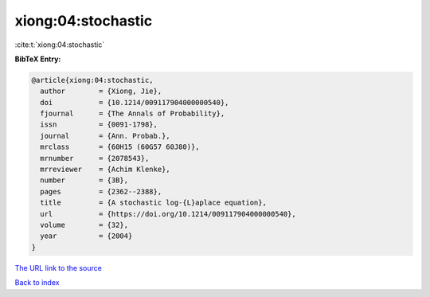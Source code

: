 xiong:04:stochastic
===================

:cite:t:`xiong:04:stochastic`

**BibTeX Entry:**

.. code-block:: bibtex

   @article{xiong:04:stochastic,
     author        = {Xiong, Jie},
     doi           = {10.1214/009117904000000540},
     fjournal      = {The Annals of Probability},
     issn          = {0091-1798},
     journal       = {Ann. Probab.},
     mrclass       = {60H15 (60G57 60J80)},
     mrnumber      = {2078543},
     mrreviewer    = {Achim Klenke},
     number        = {3B},
     pages         = {2362--2388},
     title         = {A stochastic log-{L}aplace equation},
     url           = {https://doi.org/10.1214/009117904000000540},
     volume        = {32},
     year          = {2004}
   }

`The URL link to the source <https://doi.org/10.1214/009117904000000540>`__


`Back to index <../By-Cite-Keys.html>`__
